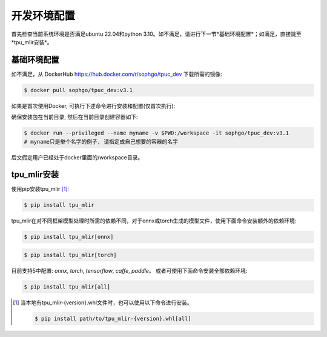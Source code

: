 开发环境配置
============
首先检查当前系统环境是否满足ubuntu 22.04和python 3.10。如不满足，请进行下一节*基础环境配置*；如满足，直接跳至*tpu_mlir安装*。


基础环境配置
------------------
如不满足，从 DockerHub https://hub.docker.com/r/sophgo/tpuc_dev 下载所需的镜像:


.. code-block:: shell

   $ docker pull sophgo/tpuc_dev:v3.1


如果是首次使用Docker, 可执行下述命令进行安装和配置(仅首次执行):


.. _docker configuration:

.. code-block:: shell
   :linenos:

   $ sudo apt install docker.io
   $ sudo systemctl start docker
   $ sudo systemctl enable docker
   $ sudo groupadd docker
   $ sudo usermod -aG docker $USER
   $ newgrp docker


.. _docker container_setup:

确保安装包在当前目录, 然后在当前目录创建容器如下:

.. code-block:: shell

  $ docker run --privileged --name myname -v $PWD:/workspace -it sophgo/tpuc_dev:v3.1
  # myname只是举个名字的例子, 请指定成自己想要的容器的名字

后文假定用户已经处于docker里面的/workspace目录。


tpu_mlir安装
------------------
使用pip安装tpu_mlir [#whl安装]_:


.. code-block:: shell

   $ pip install tpu_mlir


tpu_mlir在对不同框架模型处理时所需的依赖不同，对于onnx或torch生成的模型文件，使用下面命令安装额外的依赖环境:


.. code-block:: shell

   $ pip install tpu_mlir[onnx]

.. code-block:: shell

   $ pip install tpu_mlir[torch]

目前支持5中配置:
*onnx*, *torch*, *tensorflow*, *caffe*, *paddle*。
或者可使用下面命令安装全部依赖环境:

.. code-block:: shell

   $ pip install tpu_mlir[all]


.. [#whl安装] 当本地有tpu_mlir-{version}.whl文件时，也可以使用以下命令进行安装。
   
   .. code :: console

      $ pip install path/to/tpu_mlir-{version}.whl[all]